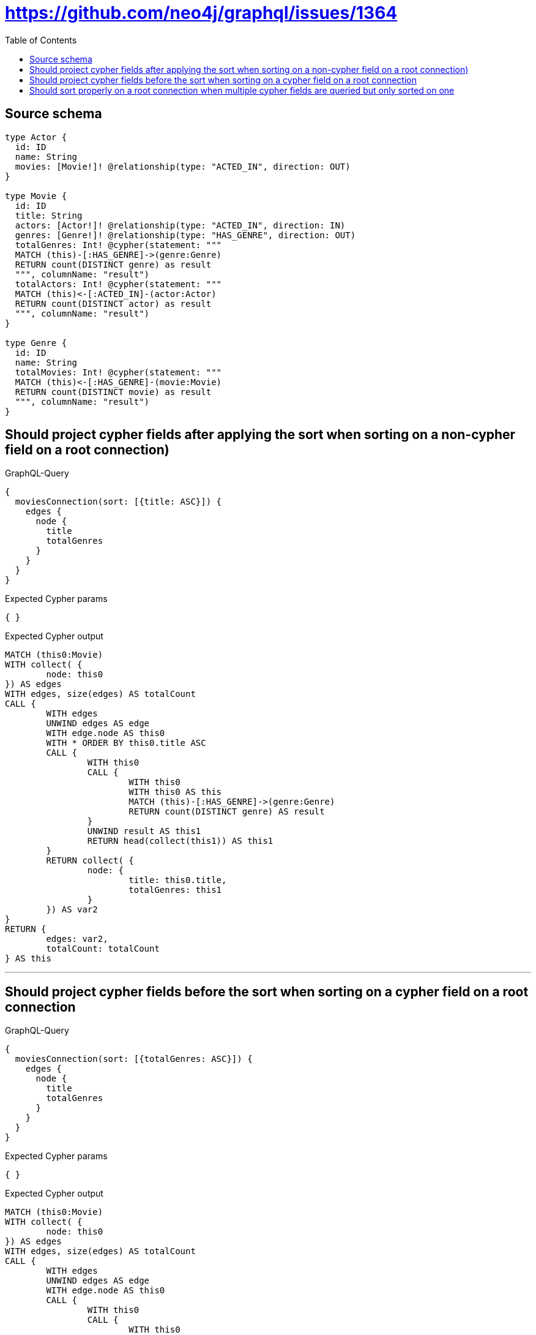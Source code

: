 :toc:

= https://github.com/neo4j/graphql/issues/1364

== Source schema

[source,graphql,schema=true]
----
type Actor {
  id: ID
  name: String
  movies: [Movie!]! @relationship(type: "ACTED_IN", direction: OUT)
}

type Movie {
  id: ID
  title: String
  actors: [Actor!]! @relationship(type: "ACTED_IN", direction: IN)
  genres: [Genre!]! @relationship(type: "HAS_GENRE", direction: OUT)
  totalGenres: Int! @cypher(statement: """
  MATCH (this)-[:HAS_GENRE]->(genre:Genre)
  RETURN count(DISTINCT genre) as result
  """, columnName: "result")
  totalActors: Int! @cypher(statement: """
  MATCH (this)<-[:ACTED_IN]-(actor:Actor)
  RETURN count(DISTINCT actor) as result
  """, columnName: "result")
}

type Genre {
  id: ID
  name: String
  totalMovies: Int! @cypher(statement: """
  MATCH (this)<-[:HAS_GENRE]-(movie:Movie)
  RETURN count(DISTINCT movie) as result
  """, columnName: "result")
}
----
== Should project cypher fields after applying the sort when sorting on a non-cypher field on a root connection)

.GraphQL-Query
[source,graphql]
----
{
  moviesConnection(sort: [{title: ASC}]) {
    edges {
      node {
        title
        totalGenres
      }
    }
  }
}
----

.Expected Cypher params
[source,json]
----
{ }
----

.Expected Cypher output
[source,cypher]
----
MATCH (this0:Movie)
WITH collect( {
	node: this0
}) AS edges
WITH edges, size(edges) AS totalCount
CALL {
	WITH edges
	UNWIND edges AS edge
	WITH edge.node AS this0
	WITH * ORDER BY this0.title ASC
	CALL {
		WITH this0
		CALL {
			WITH this0
			WITH this0 AS this
			MATCH (this)-[:HAS_GENRE]->(genre:Genre)
			RETURN count(DISTINCT genre) AS result
		}
		UNWIND result AS this1
		RETURN head(collect(this1)) AS this1
	}
	RETURN collect( {
		node: {
			title: this0.title,
			totalGenres: this1
		}
	}) AS var2
}
RETURN {
	edges: var2,
	totalCount: totalCount
} AS this
----

'''

== Should project cypher fields before the sort when sorting on a cypher field on a root connection

.GraphQL-Query
[source,graphql]
----
{
  moviesConnection(sort: [{totalGenres: ASC}]) {
    edges {
      node {
        title
        totalGenres
      }
    }
  }
}
----

.Expected Cypher params
[source,json]
----
{ }
----

.Expected Cypher output
[source,cypher]
----
MATCH (this0:Movie)
WITH collect( {
	node: this0
}) AS edges
WITH edges, size(edges) AS totalCount
CALL {
	WITH edges
	UNWIND edges AS edge
	WITH edge.node AS this0
	CALL {
		WITH this0
		CALL {
			WITH this0
			WITH this0 AS this
			MATCH (this)-[:HAS_GENRE]->(genre:Genre)
			RETURN count(DISTINCT genre) AS result
		}
		UNWIND result AS this1
		RETURN head(collect(this1)) AS this1
	}
	WITH * ORDER BY this1 ASC
	RETURN collect( {
		node: {
			title: this0.title,
			totalGenres: this1
		}
	}) AS var2
}
RETURN {
	edges: var2,
	totalCount: totalCount
} AS this
----

'''

== Should sort properly on a root connection when multiple cypher fields are queried but only sorted on one

.GraphQL-Query
[source,graphql]
----
{
  moviesConnection(sort: [{totalGenres: ASC}]) {
    edges {
      node {
        title
        totalGenres
        totalActors
      }
    }
  }
}
----

.Expected Cypher params
[source,json]
----
{ }
----

.Expected Cypher output
[source,cypher]
----
MATCH (this0:Movie)
WITH collect( {
	node: this0
}) AS edges
WITH edges, size(edges) AS totalCount
CALL {
	WITH edges
	UNWIND edges AS edge
	WITH edge.node AS this0
	CALL {
		WITH this0
		CALL {
			WITH this0
			WITH this0 AS this
			MATCH (this)-[:HAS_GENRE]->(genre:Genre)
			RETURN count(DISTINCT genre) AS result
		}
		UNWIND result AS this1
		RETURN head(collect(this1)) AS this1
	}
	WITH * ORDER BY this1 ASC
	CALL {
		WITH this0
		CALL {
			WITH this0
			WITH this0 AS this
			MATCH (this)<-[:ACTED_IN]-(actor:Actor)
			RETURN count(DISTINCT actor) AS result
		}
		UNWIND result AS this2
		RETURN head(collect(this2)) AS this2
	}
	RETURN collect( {
		node: {
			title: this0.title,
			totalGenres: this1,
			totalActors: this2
		}
	}) AS var3
}
RETURN {
	edges: var3,
	totalCount: totalCount
} AS this
----

'''

